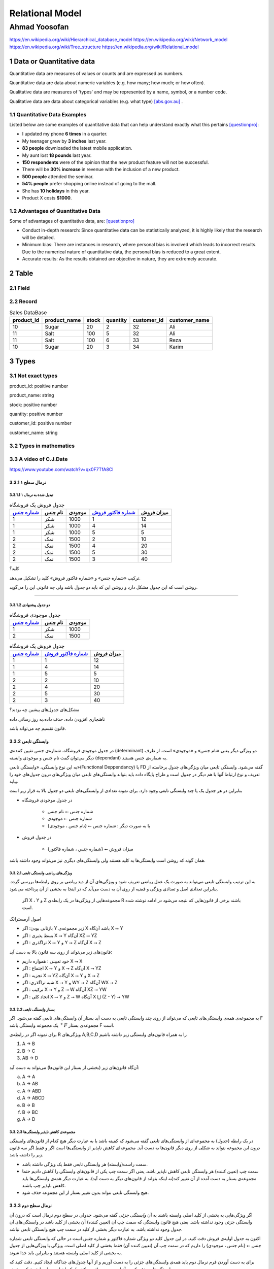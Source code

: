 .. meta::
   :http-equiv=Content-Language: fa

..  section-numbering::


.. role:: ltr
    :class: ltr

###################################################################################################
Relational Model
###################################################################################################
***************************************************************************************************
Ahmad Yoosofan
***************************************************************************************************
https://en.wikipedia.org/wiki/Hierarchical_database_model
https://en.wikipedia.org/wiki/Network_model
https://en.wikipedia.org/wiki/Tree_structure
https://en.wikipedia.org/wiki/Relational_model

Data or Quantitative data
###################################################################################################
Quantitative data are measures of values or counts and are expressed as numbers.

Quantitative data are data about numeric variables (e.g. how many; how much; or how often).


Qualitative data are measures of 'types' and may be represented by a name, symbol, or a number code.

Qualitative data are data about categorical variables (e.g. what type) [abs.gov.au]_ .


Quantitative Data Examples
***************************************************************************************************
Listed below are some examples of quantitative data that can help understand exactly what this pertains [questionpro]_:

*  I updated my phone **6 times** in a quarter.
*  My teenager grew by **3 inches** last year.
*  **83 people** downloaded the latest mobile application.
*  My aunt lost **18 pounds** last year.
*  **150 respondents** were of the opinion that the new product feature will not be successful.
*  There will be **30% increase** in revenue with the inclusion of a new product.
*  **500 people** attended the seminar.
*  **54% people** prefer shopping online instead of going to the mall.
*  She has **10 holidays** in this year.
*  Product X costs **$1000**.

Advantages of Quantitative Data 
***************************************************************************************************
Some of advantages of quantitative data, are: [questionpro]_

*  Conduct in-depth research: Since quantitative data can be statistically analyzed, it is highly likely that the research will be detailed.
*  Minimum bias: There are instances in research, where personal bias is involved which leads to incorrect results. Due to the numerical nature of quantitative data, the personal bias is reduced to a great extent.
*  Accurate results: As the results obtained are objective in nature, they are extremely accurate.

Table
###################################################################################################

Field
***************************************************************************************************

Record
***************************************************************************************************


..  csv-table:: Sales DataBase
    :header-rows: 1

    product_id, product_name, stock, quantity, customer_id, customer_name
    10, Sugar, 20, 2, 32,"Ali"
    11, Salt, 100, 5, 32,"Ali"
    11, Salt, 100, 6, 33,"Reza"
    10, Sugar, 20, 3, 34,"Karim"

Types
###################################################################################################
Not exact types
***************************************************************************************************
product_id: positive number

product_name: string

stock: positive number

quantity: positive number

customer_id: positive number

customer_name: string


Types in mathematics
***************************************************************************************************

A video of C.J.Date
*************************
https://www.youtube.com/watch?v=qx0F7TfA8CI

نرمال سطح ۱
=====================================================

تبدیل شده به نرمال ۱
-------------------------------------------

..  csv-table:: جدول فروش یک فروشگاه
    :header: `شماره جنس`_,نام جنس,موجودی,`شماره فاکتور فروش`_,میزان فروش

    1,شکر,1000,1,12
    1,شکر,1000,4,14
    1,شکر,1000,5,5
    2,نمک,1500,2,10
    2,نمک,1500,4,20
    2,نمک,1500,5,30
    2,نمک,1500,3,40


کلید؟

ترکیب «شماره جنس» و «شماره فاکتور فروش» کلید را تشکیل می‌دهد.

روشن است که این جدول مشکل دارد و روشن این که باید دو جدول باشد ولی چه قانونی این را می‌گوید.

-----------------------------------------------------------

دو جدول پیشنهادی
-----------------------------------------------------------

..  csv-table:: جدول موجودی فروشگاه
    :header: `شماره جنس`_,نام جنس,موجودی

    1,شکر,1000
    2,نمک,1500





..  csv-table:: جدول فروش یک فروشگاه
    :header: `شماره جنس`_,`شماره فاکتور فروش`_,میزان فروش

    1,1,12
    1,4,14
    1,5,5
    2,2,10
    2,4,20
    2,5,30
    2,3,40

مشکل‌های جدول‌های پیشین چه بودند؟

ناهنجاری افزودن داده، حذف داده،‌به روز رسانی داده

قانون تقسیم چه می‌تواند باشد.

وابستگی تابعی
====================================

در جدول موجودی فروشگاه، شماره‌ی جنس تغیین کننده‌ی (determinant) دو ویژگی دیگر یعنی «نام جنس» و «موجودی» است. از طرف دیگر می‌توان گفت نام جنس و موجودی وابسته (dependant) به شماره‌ی جنس هستند.

به این نوع وابستگی، «وابستگی تابعی»(Functional Deppendancy) یا FD گفته می‌شود. وابستگی تابعی میان ویژگی‌های جدول برخاسته از تعریف و نوع ارتباط آنها با هم دیگر در جدول است و طراح پایگاه داده باید بتواند وابستگی‌های تابعی میان ویژگی‌های درون جدول‌های خود را بیابد.

بنابراین در هر جدول یک یا چند وابستگی تابعی وجود دارد. برای نمونه تعدادی از وابستگی‌های تابعی دو جدول بالا به قرار زیر است

*  در جدول موجودی فروشگاه

    *  شماره جنس ⭠ نام جنس
    *  شماره جنس ⭠ موجودی
    *  یا به صورت دیگر :  شماره جنس ⭠ {نام جنس ، موجودی}

*  در جدول فروش

    *  {شماره جنس ، شماره فاکتور} ⭠ میزان فروش

همان گونه که روشن است وابستگی‌ها به کلید هستند ولی وابستگی‌های دیگری نیز می‌تواند وجود داشته باشد.

ویژگی‌های ریاضی وابستگی تابعی
-------------------------------------------------------

به این ترتیب وابستگی تابعی می‌تواند به صورت یک عمل ریاضی تعریف شود و ویژگی‌های آن از دید ریاضی بر روی رابطه‌ها بررسی گردد.  بنابراین تعدادی اصل و تعدادی ویژگی و قضیه ار روی آن به دست می‌آید که در اینجا به بخشی از آن پرداخته می‌شود.

 اگر X ، Y و Z مجموعه‌هایی از ویژگی‌ها در یک رابطه‌ی R باشند برخی از قانون‌هایی که نتیجه می‌شود در ادامه نوشته شده است.

اصول آرمسترانگ

*  بازتابی بودن:  اگر Y زیر مجموعه‌ی X باشد آن‌گاه X ⭢ Y
*  بسط پذیری   :  اگر X ⭢ Y آن‌گاه XZ ⭢ YZ
*  تراگذری     :  اگر X ⭢ Y و Y ⭢ Z  آن‌گاه X ⭢ Z

قانون‌های زیر می‌تواند از روی سه قانون بالا به دست آید:

*  خود تعیینی : همواره داریم X ⭢ X
*  اجتماع     : اگر X ⭢ Y و X ⭢ Z آن‌گاه X ⭢ YZ
*  تجزیه      : اگر X ⭢ YZ آن‌گاه  X ⭢ Y و X ⭢ Z 
*  شبه تراگذری: اگر  X ⭢ Y و WY ⭢ Z آن‌گاه WX ⭢ Z
*  ترکیب      : اگر X ⭢ Y و Z ⭢ W آن‌گاه XZ ⭢ YW
*  اتحاد کلی  :  اگر X ⭢ Y و Z ⭢ W آن‌گاه X ⋃ (Z - Y) ⭢ YW

بستار وابستگی تابعی
------------------------------------------------------------

به مجموعه‌ی همه‌ی وابستگی‌های تابعی که می‌تواند از روی چند وابستگی تابعی به دست آید بستار آن وابستگی‌های تابعی گفته می‌شود. اگر F یک مجموعه وابستگی باشد :math:`{}^+F` مجموعه‌ی بستار F است.


برای نمونه اگر  در رابطه‌ی R ویژگی‌های A,B,C,D را به همراه قانون‌های وابستگی زیر داشته باشیم

..  class:: ltr

    1. A → B
    2. B → C
    3. AB → D

آن‌گاه قانون‌های زیر (بخشی از بستار این قانون‌ها) می‌تواند به دست آید:

..  class:: ltr


    a) A → A 
    b) A → AB
    c) A → ABD
    d) A → ABCD
    e) B → B
    f) B → BC
    g) A → D


مجموعه‌ی کاهش ناپذیر وابستگی‌ها
------------------------------------------------

در یک رابطه (جدول) به مجموعه‌ای از وابستگی‌های تابعی گفته می‌شود که کمینه باشد یا به عبارت دیگر هیچ کدام از قانون‌های وابستگی درون این مجموعه نتواند به شکلی از روی دیگر قانون‌ها به دست آید. مجموعه‌ای کاهش ناپذیر از وابستگی‌ها است اگر و فقط اگر سه قانون زیر را داشته باشد.

*  سمت راست(وابسته) هر وابستگی تابعی فقط یک ویژگی داشته باشد.
*  سمت چپ (تعیین کننده) هر وابستگی تابعی کاهش ناپذیر باشد. یعنی اگر سمت چپ یکی از قانون‌های وابستگی را کاهش دادیم حتما مجموعه‌ی بستار به دست آمده از آن تغییر کند(نه اینکه بتواند از قانون‌های دیگر به دست آید). به عبارت دیگر همه‌ی وابستگی‌ها باید کاهش ناپذیر چپ باشند. 
*  هیچ وابستگی تابعی نتواند بدون تغییر بستار از این مجموعه حذف شود.


نرمال سطح دوم
====================================

اگر ویژگی‌هایی به بخشی از کلید اصلی وابسته باشند به آن *وابستگی جزئی* گفته می‌شود. جدولی در سطح دوم نرمال است که درون آن وابستگی جزئی وجود نداشته باشد. یعنی هیچ قانون وابستگی که سمت چپ آن (تعیین کننده) آن بخشی از کلید باشد در وابستگی‌های آن جدول وجود نداشته باشد. به عبارت دیگر بخشی از کلید در سمت چپ هیچ وابستگی تابعی نباشد.

اکنون به جدول اولیه‌ی فروش دقت کنید. در این جدول کلید دو ویژگی شماره فاکتور و شماره جنس است در حالی که وابستگی تابعی شماره جنس ⭠ {نام جنس ، موجودی} را داریم که در سمت چپ آن (تعیین کننده آن) فقط بخشی از کلید اصلی است. ویژگی یا ويژگی‌هایی از جدول به بخشی از کلید اصلی وابسته هستند و بنابراین باید جدا شوند.

برای به دست آوردن فرم نرمال دوم باید همه‌ی وابستگی‌های جزئی را به دست آوریم و از آنها جدول‌های جداگانه ایجاد کنیم. دقت کنید که وابستگی‌های جزئی که در آنها سمت چپ (تعیین کننده) یکسان است باید با هم ترکیب شوند. 

در جدول مجموعه‌ی کاهش ناپذیر وابستگی‌های زیر را داریم

*  شماره جنس   ⭠ نام جنس
*  شماره جنس   ⭠ موجودی
*  {شماره جنس ، شماره فاکتور} ⭠ میزان فروش 

با ترکیب قانون‌هایی که تعیین کننده‌ی یکسان دارند دو قانون زیر به دست می‌آید.

*  شماره جنس ⭠ {نام جنس ، موجودی}
*  {شماره جنس ، شماره فاکتور} ⭠ میزان فروش

بنابراین باید جدول یاد شده را به دو جدول بشکنیم تا وابستگی جزئی درون آن نباشد.


نرمال سطح سوم
========================================================


..  csv-table:: جدول خریدار
    :header: `نام خریدار`_, کدپستی خریدار,شهر, خیابان, کوچه, پلاک

    Ali,    558633,Kashan,  Street1,alley1,23
    Kamran, 912133,Arsanjan,Street2,alley2,32
    Hamid,  234553,Kohdasht,Street3,alley3,21
    Koroush,494833,Mamasani,Street4,alley3,20
    Reza,   232444,Kazeron, Street5,alley6,12




وابستگی باواسطه
---------------------------------


نرمال BCNF
========================================================

۱. هر دانشجو ممکن است در چندین رشته تحصیل کند.

۲. برای هر رشته، یک دانشجو فقط یک استاد راهنما دارد

۳. در هر رشته چندین استاد راهنما وجود دارد

۴. هر استاد راهنما فقط در یک رشته راهنمایی می‌کند.

استاد راهنما ⭠ رشته

{شماره دانشجویی و رشته } ⭠ استاد راهنما


..  csv-table:: جدول راهنمایی
    :header: `شماره دانشجویی`_, `رشته`_, استاد راهنما

    123,کامپیوتر,یوسفان
    243,هنر, عرب بیگی
    342,مکانیک,عباسیان

یک مشکل مهم این جدول این است که در آن وابستگی مهم میان استاد راهنما و رشته نشان داده نشده است. روشن است که ساختار جدول‌ها بهتر است به گونه‌ای باشد که تا جایی که بشود بتواند شرایط واقعی را نشان دهد و وابستگی تابعی را نشان دهد.

شماره دانشجویی   و   استاد راهنما



..  csv-table:: جدول شماره دانشجویی - استاد راهنما
    :header: `شماره دانشجویی`_, `استاد راهنما`_

    123,یوسفان
    243, عرب بیگی
    342,عباسیان



رشته             و   استاد راهنما



..  csv-table:: جدول رشته - استاد راهنما
    :header: `استاد راهنما`_, رشته

    کامپیوتر,یوسفان
    هنر, عرب بیگی
    مکانیک,عباسیان


همه‌ی وابستگی‌ها در جدول فقط به کلید اصلی باشد.
-----------------------------------------------------------------


نرمال سطح چهارم
========================================================

فرض کنید در فروشگاهی امکان خرید گروهی نیز باشد یعنی یک گروه از خریداران با نام‌های گوناگون یک خرید را با هم انجام دهند و یک فاکتور برایشان صادر شود. برای نمونه اگر سه نفر از اعضا خانواده با هم برای خرید آمدند نام هر سه نفر در فاکتور خرید آورده شود در حالی که یک فاکتور برای جنس‌های درون آن زده شود. بنابراین قانون زیر نیز افزوده شود:

*برای یک فاکتور یک یا چند قلم جنس و یک یا چند خریدار می‌تواند وجود داشته باشد.*

با این فرض، جدول زیر برای فروش پیشنهاد شده است.

..  csv-table:: جدول فروش همراه خریدار
    :header: `شماره جنس`_,`شماره فاکتور فروش`_,میزان فروش,`نام خریدار`_

    1,1,12,Ali
    1,4,14,Kamran
    1,5,5,Hamid
    2,2,10,Koroush
    2,4,20,Kamran
    2,5,30,Hamid
    2,3,40,Reza
    1,5,5,Shahin
    2,5,30,Shahin

میزان فروش فقط به شماره‌ی جنس و شماره‌ی فاکتو بستگی دارد بنابراین جدول در نرمال سطح دوم نیست پس به دو جدول زیر شکسته می‌شود.


..  csv-table:: جدول فروش 
    :header: `شماره جنس`_,`شماره فاکتور فروش`_,میزان فروش

    1,1,12
    1,4,14
    1,5,5
    2,2,10
    2,4,20
    2,5,30
    2,3,40

..  csv-table:: جدول فروش همراه خریدار
    :header: `شماره جنس`_,`شماره فاکتور فروش`_,`نام خریدار`_

    1,1,Ali
    1,4,Kamran
    1,5,Hamid
    2,2,Koroush
    2,4,Kamran
    2,5,Hamid
    2,3,Reza
    1,5,Shahin
    2,5,Shahin

اکنون اگر این جدول را بدون توجه به دیگر جدول‌های نگاه کنیم روشن است که جدول خوبی نیست ولی تا نرمال BCNF مشکلی ندارد. روشن است که تکرار داده دارد در واقع نوعی گروه بندی یا عدم وابستگی میان آنها وجود دارد که باعث می‌شود بهتر ببینم به دو جدول زیر آن را بشکنیم بدون این که اطلاعاتی از دست برود.

..  csv-table:: جدول فروش: فاکتور - جنس
    :header: `شماره جنس`_,`شماره فاکتور فروش`_

    1,1
    1,4
    1,5
    2,2
    2,4
    2,5
    2,3


..  csv-table:: جدول فروش: فاکتور - خریدار
    :header: `شماره فاکتور فروش`_,`نام خریدار`_

    1,Ali
    4,Kamran
    5,Hamid
    2,Koroush
    4,Kamran
    5,Hamid
    3,Reza

مشخص است که با توجه به جدول فروش که از سه ستون شماره جنس، شماره فاکتور فروش و میزان فروش ساخته شده است دیگر نیازی به جدول فروش: فاکتور - جنس نیست و می‌تواند حذف شود و دو جدول زیر باقی بماند.

..  csv-table:: جدول فروش 
    :header: `شماره جنس`_,`شماره فاکتور فروش`_,میزان فروش

    1,1,12
    1,4,14
    1,5,5
    2,2,10
    2,4,20
    2,5,30
    2,3,40

..  csv-table:: جدول فروش: فاکتور - خریدار
    :header: `شماره فاکتور فروش`_,`نام خریدار`_

    1,Ali
    4,Kamran
    5,Hamid
    2,Koroush
    4,Kamran
    5,Hamid
    3,Reza

چرا این دو جدول همه‌ی اطلاعات مربوط به جدول پیشین را در بردارد؟

مهم‌ترین نکته این است که خریداران گوناگون در یک فاکتور فروش نمی‌توانند جنس‌های گوناگونی داشته باشند و همه‌ی جنس‌هایشان تکراری است.


نمونه نرمال سازی
========================================================

جدول فروش زیر را در نظر بگیرید:

..  csv-table:: جدول فروش همراه خریدار
    :header: `شماره جنس`_,`شماره فاکتور فروش`_,میزان فروش,`نام خریدار`_, نشانی خریدار,دیگر اطلاعات خریدار

    1,1,12,Ali,Street1,other
    1,4,14,Kamran,street2,other
    1,5,5,Hamid,street3,other
    2,2,10,Koroush,street1,other
    2,4,20,Kamran,street2,other
    2,5,30,Hamid,street3,other
    2,3,40,Reza,street2,other

باز هم این جدول دلچسب نیست و مشکل دارد. اولین مشکل این است که نرمال دوم نیست زیرا نام خریدار فقط به شماره فاکتور وابسته است بنابراین دو جدول زیر به دست می‌آید.

..  csv-table:: جدول فروش یک فروشگاه
    :header: `شماره جنس`_,`شماره فاکتور فروش`_,میزان فروش

    1,1,12
    1,4,14
    1,5,5
    2,2,10
    2,4,20
    2,5,30
    2,3,40




..  csv-table:: جدول فاکتور - خریدار
    :header: `شماره فاکتور فروش`_,`نام خریدار`_, نشانی خریدار,دیگر اطلاعات خریدار

    1,Ali,Street1,other
    4,Kamran,street2,other
    5,Hamid,street3,other
    2,Koroush,street1,other
    4,Kamran,street2,other
    5,Hamid,street3,other
    3,Reza,street2,other

باز هم این جدول مشکل دارد و به خوبی می‌توان این مشکلات را به ویژه زمانی که تعداد خریداران و فاکتورها افزایش یابد دید زیرا نشانی خریدار و دیگر اطلاعات خریدار بی‌جهت تکرار می‌شود. بنابراین جدول فاکتور-خریدار به دو جدول زیر شکسته می‌شود.



..  csv-table:: جدول فاکتور - خریدار
    :header: `شماره فاکتور فروش`_,`نام خریدار`_

    1,Ali
    4,Kamran
    5,Hamid
    2,Koroush
    4,Kamran
    5,Hamid
    3,Reza

..  csv-table:: جدول خریدار
    :header: `نام خریدار`_, نشانی خریدار,دیگر اطلاعات خریدار

    Ali,Street1,other
    Kamran,street2,other
    Hamid,street3,otherخ
    Koroush,street1,other
    Kamran,street2,other
    Hamid,street3,other
    Reza,street2,other



حفظ وابستگی‌ها و کنار هم گذاشتن ویژگی‌هایی که به هم وابسته هستند.


..  _شماره جنس:  #

..  _شماره فاکتور فروش: #

..  _نام خریدار: #

..  _شماره دانشجویی: #

..  _رشته: #

..  _استاد راهنما: #

.. [abs.gov.au] https://www.abs.gov.au/websitedbs/a3121120.nsf/home/statistical+language+-+quantitative+and+qualitative+data
.. [questionpro] https://www.questionpro.com/blog/quantitative-data/

*  https://en.wikipedia.org/wiki/Relational_model
*  https://www.tutorialspoint.com/dbms/relational_data_model.htm
*  https://www.guru99.com/relational-data-model-dbms.html
*  https://www.geeksforgeeks.org/tuple-relational-calculus-trc-in-dbms/
*  https://flaviocopes.com/relational-model/
*  https://en.wikipedia.org/wiki/Tuple_relational_calculus
*  https://www.ntu.edu.sg/home/ehchua/programming/sql/Relational_Database_Design.html
*  https://dev.to/lmolivera/everything-you-need-to-know-about-relational-databases-3ejl
*  https://relational.fit.cvut.cz
*  https://dzone.com/refcardz/from-relational-to-graph-a-developers-guide?chapter=1
*  https://www.ibm.com/support/knowledgecenter/zh/SSWU4L/Data/imc_Data/Data_q_a_watson_assistant/Relational_Tables371.html
*  https://vincentarelbundock.github.io/Rdatasets/datasets.html
*  https://docs.oracle.com/cd/E15276_01/doc.20/e13677/dialogs_data_modeling.htm
*  http://www.acc.umu.se/~cthulhu/postgreSQL/tutorial/sql608.htm
*  https://fmhelp.filemaker.com/help/18/fmp/en/index.html#page/FMP_Help/planning-databases.html
*  https://en.wikipedia.org/wiki/Relational_database
*  https://web.csulb.edu/colleges/coe/cecs/dbdesign/dbdesign.php?page=manymany.php

.. comments:

   rst2html relational_model.rst relational_model.html --stylesheet=farsi.css,html4css1.css

   Database normalization (or normalisation) is the process of organizing the columns (attributes) and tables (relations) of a relational database to minimize data redundancy.
   https://en.wikipedia.org/wiki/Database_normalization

   rst2odt normalization.rst normalization.odt --stylesheet=test1.odt

  http://stackoverflow.com/questions/9084173/how-to-underline-text-in-restructuredtext#9092809
